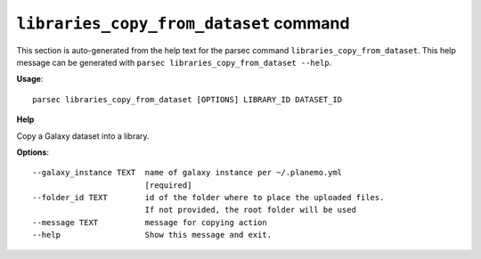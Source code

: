 
``libraries_copy_from_dataset`` command
===============================

This section is auto-generated from the help text for the parsec command
``libraries_copy_from_dataset``. This help message can be generated with ``parsec libraries_copy_from_dataset
--help``.

**Usage**::

    parsec libraries_copy_from_dataset [OPTIONS] LIBRARY_ID DATASET_ID

**Help**

Copy a Galaxy dataset into a library.

**Options**::


      --galaxy_instance TEXT  name of galaxy instance per ~/.planemo.yml
                              [required]
      --folder_id TEXT        id of the folder where to place the uploaded files.
                              If not provided, the root folder will be used
      --message TEXT          message for copying action
      --help                  Show this message and exit.
    
